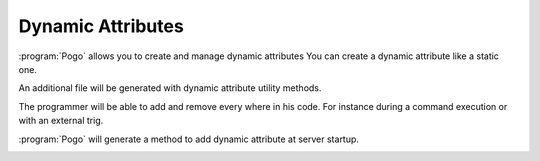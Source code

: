 Dynamic Attributes
------------------

:program:`Pogo` allows you to create and manage dynamic attributes
You can create a dynamic attribute like a static one.

|image0|

An additional file will be generated with dynamic attribute utility methods.

The programmer will be able to add and remove every where in his code.
For instance during a command execution or with an external trig.

:program:`Pogo` will generate a method to add dynamic attribute at server startup.

|image1|

.. |image0| image:: img/DynamicAttr.jpg

.. |image1| image:: img/DynamicAttr-3.jpg